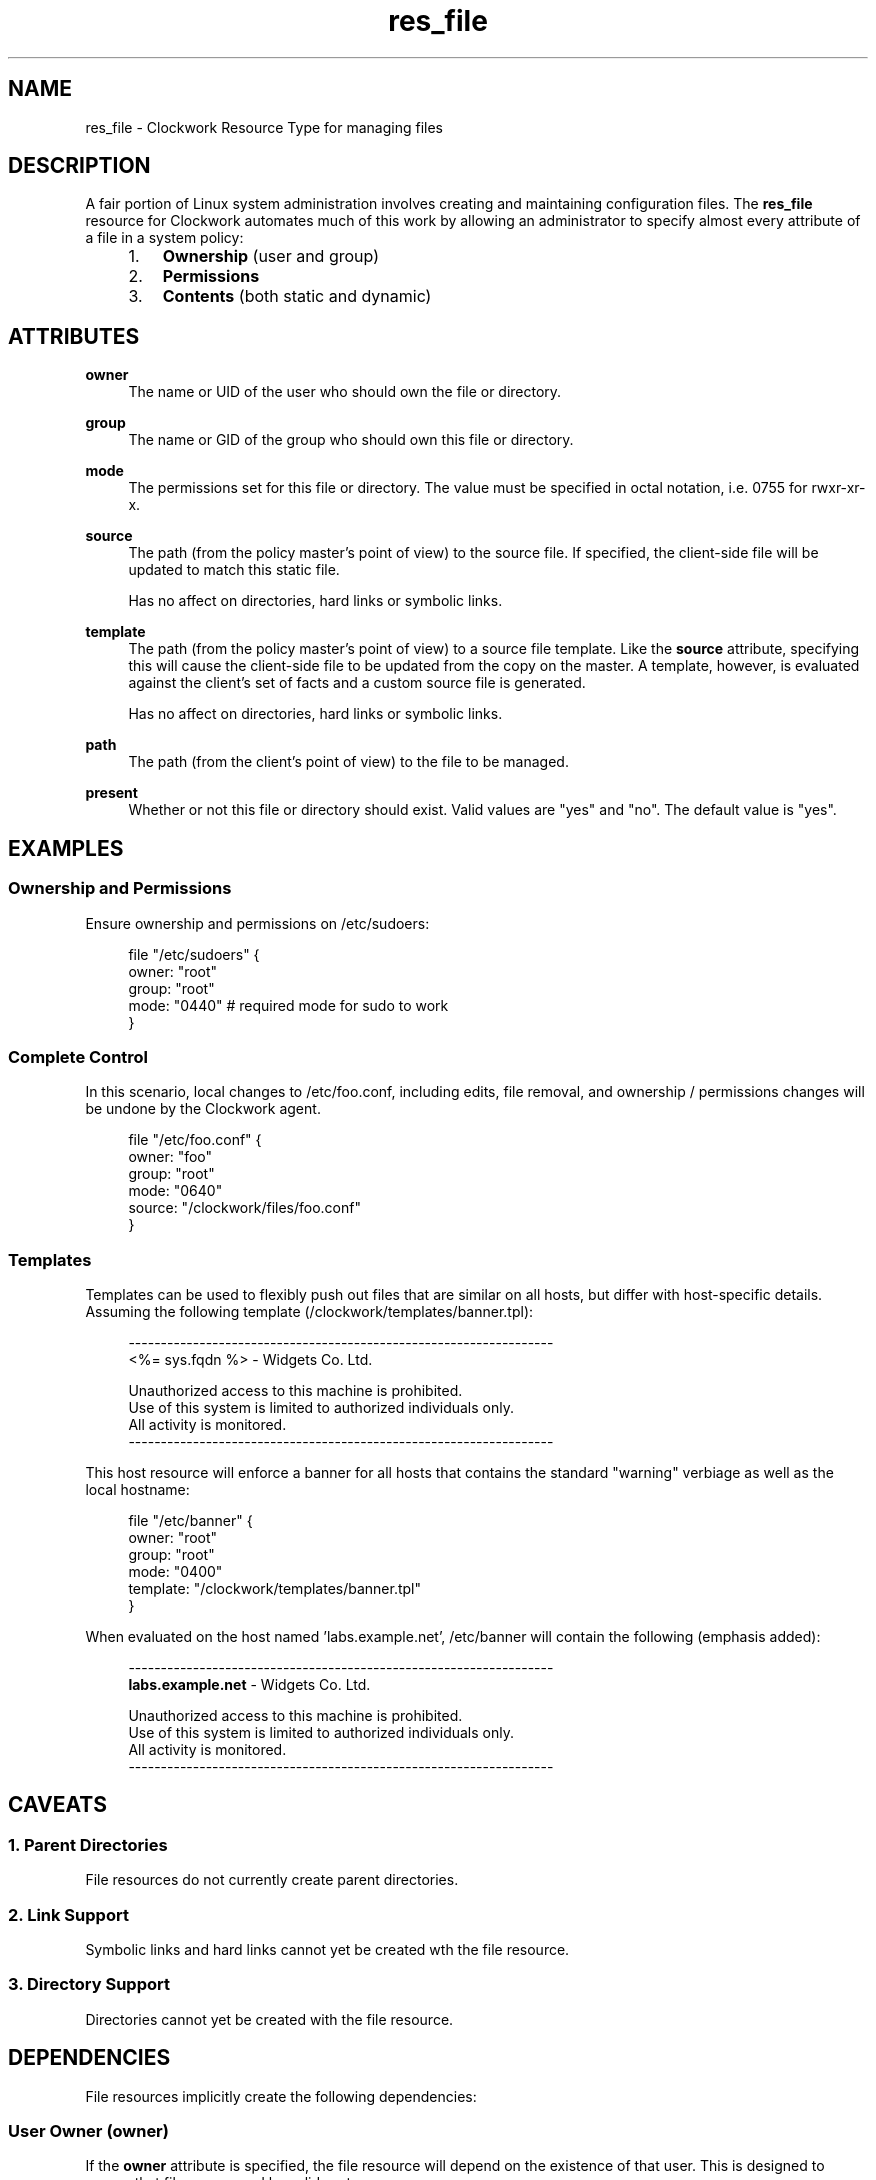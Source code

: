 .TH res_file "5" "June 2011" "Clockwork" " Clockwork Resource Types"'"
\"----------------------------------------------------------------
.SH NAME
res_file \- Clockwork Resource Type for managing files
.br

\"----------------------------------------------------------------
.SH DESCRIPTION
A fair portion of Linux system administration involves creating and
maintaining configuration files.  The \fBres_file\fR resource for
Clockwork automates much of this work by allowing an administrator
to specify almost every attribute of a file in a system policy:
.PP
.RS 4
.nr attrs 1 1
.IP \n[attrs]. 3
.B Ownership
(user and group)

.IP \n+[attrs].
.B Permissions

.IP \n+[attrs].
.B Contents
(both static and dynamic)

.RE
.PP


\"----------------------------------------------------------------
.SH ATTRIBUTES

.B owner
.RS 4
The name or UID of the user who should own the file or directory.
.RE
.PP

.B group
.RS 4
The name or GID of the group who should own this file or directory.
.RE
.PP

.B mode
.RS 4
The permissions set for this file or directory.  The value must be
specified in octal notation, i.e. 0755 for rwxr-xr-x.
.RE
.PP

.B source
.RS 4
The path (from the policy master's point of view) to the source file.
If specified, the client-side file will be updated to match this static
file.
.PP
Has no affect on directories, hard links or symbolic links.
.RE
.PP

.B template
.RS 4
The path (from the policy master's point of view) to a source file template.
Like the
.B source
attribute, specifying this will cause the client-side file to be updated
from the copy on the master.  A template, however, is evaluated against
the client's set of facts and a custom source file is generated.
.PP
Has no affect on directories, hard links or symbolic links.
.RE
.PP

.B path
.RS 4
The path (from the client's point of view) to the file to be managed.
.RE
.PP

.B present
.RS 4
Whether or not this file or directory should exist.  Valid values are
"yes" and "no".  The default value is "yes".
.RE
.PP


\"----------------------------------------------------------------
.SH EXAMPLES
.SS Ownership and Permissions
Ensure ownership and permissions on /etc/sudoers:
.PP
.RS 4
.nf
file "/etc/sudoers" {
    owner: "root"
    group: "root"
    mode:  "0440" # required mode for sudo to work
}
.fi
.RE
.PP

.SS Complete Control
In this scenario, local changes to /etc/foo.conf, including edits,
file removal, and ownership / permissions changes will be undone
by the Clockwork agent.
.PP
.RS 4
.nf
file "/etc/foo.conf" {
    owner:  "foo"
    group:  "root"
    mode:   "0640"
    source: "/clockwork/files/foo.conf"
}
.fi
.RE
.PP

.SS Templates
Templates can be used to flexibly push out files that are similar
on all hosts, but differ with host-specific details.  Assuming the
following template (/clockwork/templates/banner.tpl):
.PP
.RS 4
.nf
------------------------------------------------------------------
<%= sys.fqdn %> - Widgets Co. Ltd.

Unauthorized access to this machine is prohibited.
Use of this system is limited to authorized individuals only.
All activity is monitored.
------------------------------------------------------------------
.fi
.RE
.PP
This host resource will enforce a banner for all hosts that contains
the standard "warning" verbiage as well as the local hostname:
.PP
.RS 4
.nf
file "/etc/banner" {
    owner:    "root"
    group:    "root"
    mode:     "0400"
    template: "/clockwork/templates/banner.tpl"
}
.fi
.RE
.PP
When evaluated on the host named 'labs.example.net', /etc/banner
will contain the following (emphasis added):
.PP
.RS 4
.nf
------------------------------------------------------------------
\fBlabs.example.net\fR - Widgets Co. Ltd.

Unauthorized access to this machine is prohibited.
Use of this system is limited to authorized individuals only.
All activity is monitored.
------------------------------------------------------------------
.fi
.RE
.PP



\"----------------------------------------------------------------
.SH CAVEATS

.SS 1. Parent Directories
File resources do not currently create parent directories.
.PP

.SS 2. Link Support
Symbolic links and hard links cannot yet be created wth the file
resource.
.PP

.SS 3. Directory Support
Directories cannot yet be created with the file resource.

\"----------------------------------------------------------------
.SH DEPENDENCIES
File resources implicitly create the following dependencies:
.PP
.SS User Owner (owner)
If the
.B owner
attribute is specified, the file resource will depend on the
existence of that user.  This is designed to ensure that files are
owned by valid system users.
.PP

.SS Group Owner (group)
If the
.B group
attribute is specified, the file resource will depend on the
existence of that group.  This is designed to ensure that files are
owned by valid system groups.
.PP

\"----------------------------------------------------------------
.SH AUTHOR
Clockwork was conceived and written by James Hunt.
.PP
Original ideas were stolen from
.B CFEngine
(Mark Burgess) and
.B Puppet
(Luke Kanies).

\"----------------------------------------------------------------
.SH BUGS
None.
